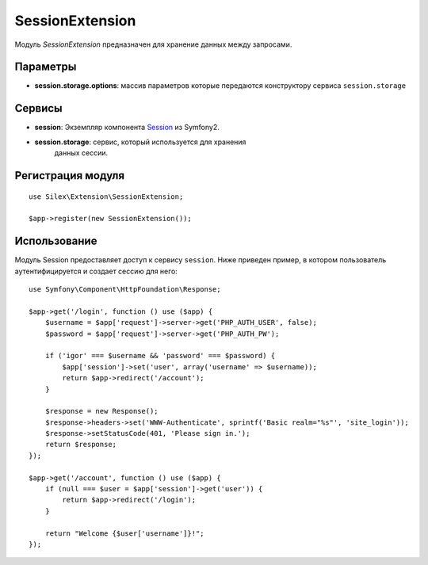 SessionExtension
================

Модуль *SessionExtension* предназначен для хранение данных 
между запросами.

Параметры
---------

* **session.storage.options**: массив параметров которые передаются конструктору сервиса
  ``session.storage``

Сервисы
-------

* **session**: Экземпляр компонента `Session
  <http://api.symfony.com/2.0/Symfony/Component/HttpFoundation/Session.html>`_
  из Symfony2.

* **session.storage**: сервис, который используется для хранения
   данных сессии.

Регистрация модуля
------------------

::

    use Silex\Extension\SessionExtension;

    $app->register(new SessionExtension());

Использование
-------------

Модуль Session предоставляет доступ  к сервису ``session``.
Ниже приведен пример, в котором пользователь аутентифицируется
и создает сессию для него::

    use Symfony\Component\HttpFoundation\Response;

    $app->get('/login', function () use ($app) {
        $username = $app['request']->server->get('PHP_AUTH_USER', false);
        $password = $app['request']->server->get('PHP_AUTH_PW');

        if ('igor' === $username && 'password' === $password) {
            $app['session']->set('user', array('username' => $username));
            return $app->redirect('/account');
        }

        $response = new Response();
        $response->headers->set('WWW-Authenticate', sprintf('Basic realm="%s"', 'site_login'));
        $response->setStatusCode(401, 'Please sign in.');
        return $response;
    });

    $app->get('/account', function () use ($app) {
        if (null === $user = $app['session']->get('user')) {
            return $app->redirect('/login');
        }

        return "Welcome {$user['username']}!";
    });

